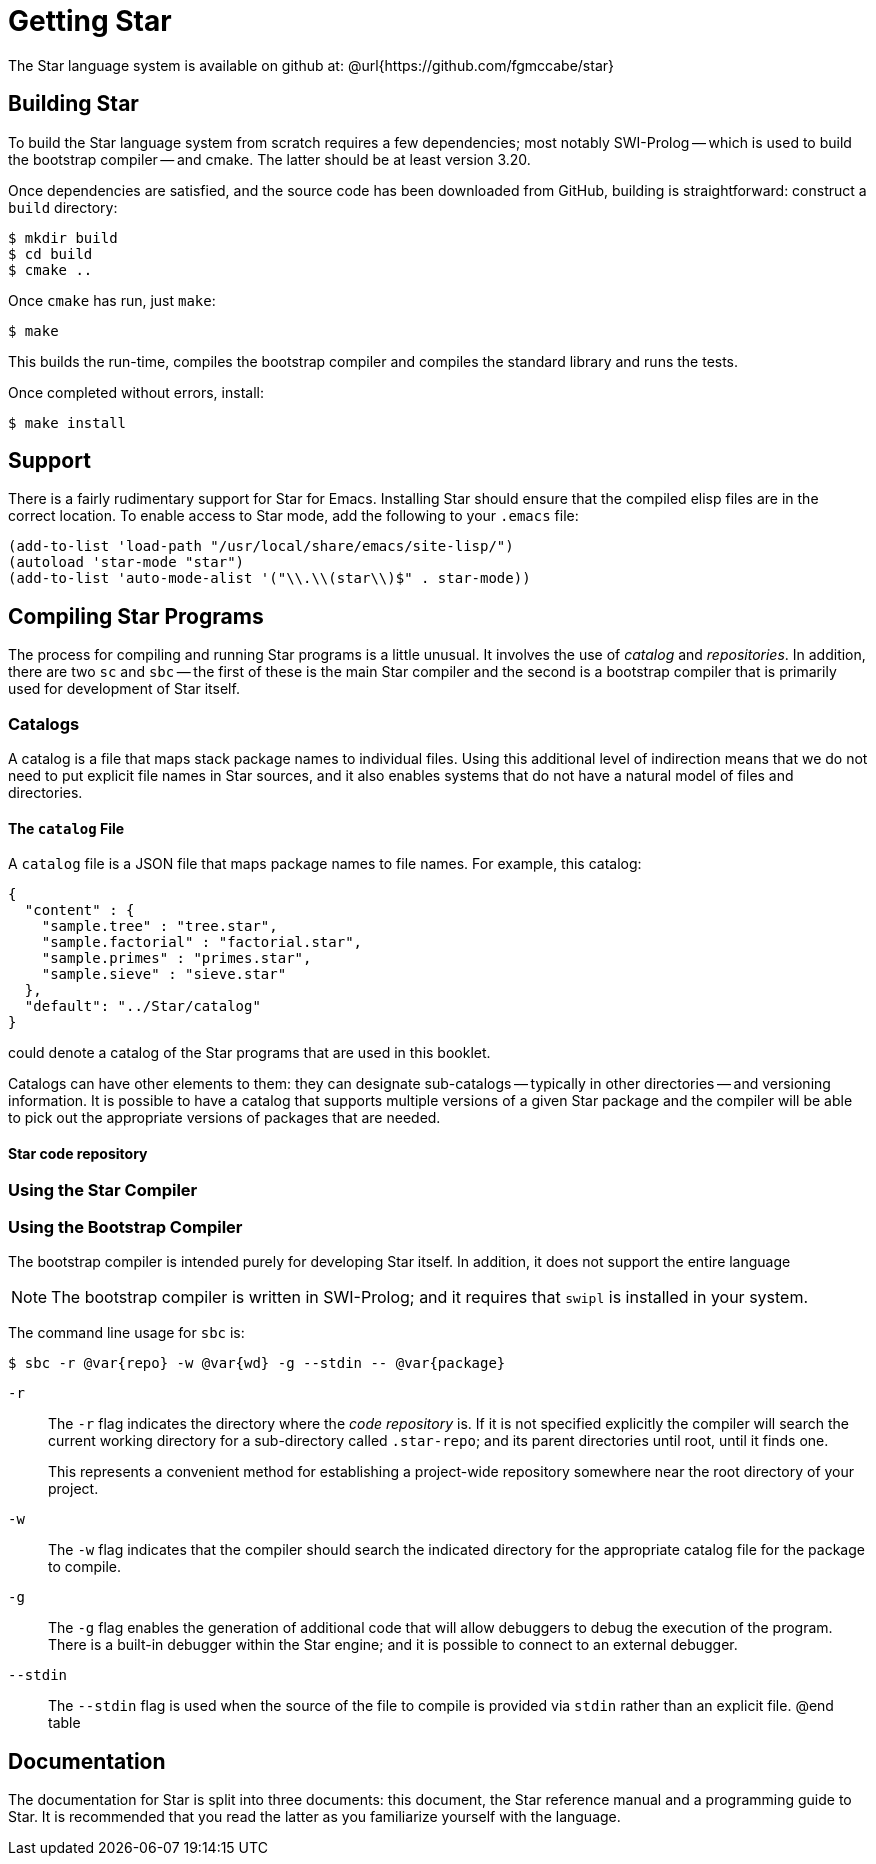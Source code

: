 = Getting Star

The Star language system is available on github at:
@url{https://github.com/fgmccabe/star}

== Building Star

To build the Star language system from scratch requires a few
dependencies; most notably SWI-Prolog -- which is used to build the
bootstrap compiler -- and cmake. The latter should be at least version 3.20.

Once dependencies are satisfied, and the source code has been
downloaded from GitHub, building is straightforward: construct a
`build` directory:


[source, bash]
----
$ mkdir build
$ cd build
$ cmake ..
----

Once `cmake` has run, just `make`:

[source, bash]
----
$ make
----


This builds the run-time, compiles the bootstrap compiler and compiles
the standard library and runs the tests.

Once completed without errors, install:

[source,bash]
----
$ make install
----

==  Support

There is a fairly rudimentary support for Star for Emacs. Installing
Star should ensure that the compiled elisp files are in the correct
location. To enable access to Star mode, add the following to your
`.emacs` file:


[source,lisp]
----
(add-to-list 'load-path "/usr/local/share/emacs/site-lisp/")
(autoload 'star-mode "star")
(add-to-list 'auto-mode-alist '("\\.\\(star\\)$" . star-mode))
----

== Compiling Star Programs

The process for compiling and running Star programs is a little
unusual. It involves the use of _catalog_ and _repositories_. In
addition, there are two `sc` and `sbc` -- the first of these is the
main Star compiler and the second is a bootstrap compiler that is
primarily used for development of Star itself.

=== Catalogs

A catalog is a file that maps stack package names to individual
files. Using this additional level of indirection means that we do not
need to put explicit file names in Star sources, and it also enables
systems that do not have a natural model of files and directories.

==== The `catalog` File

A `catalog` file is a JSON file that maps package names to file
names. For example, this catalog:

[source,json]
----
{
  "content" : {
    "sample.tree" : "tree.star",
    "sample.factorial" : "factorial.star",
    "sample.primes" : "primes.star",
    "sample.sieve" : "sieve.star"
  },
  "default": "../Star/catalog"
}
----

could denote a catalog of the Star programs that are used in this booklet.

Catalogs can have other elements to them: they can designate
sub-catalogs -- typically in other directories -- and versioning
information. It is possible to have a catalog that supports multiple
versions of a given Star package and the compiler will be able to pick
out the appropriate versions of packages that are needed.

==== Star code repository



=== Using the Star Compiler

=== Using the Bootstrap Compiler

The bootstrap compiler is intended purely for developing
Star itself. In addition, it does not support the entire language

NOTE: The bootstrap compiler is written in SWI-Prolog; and it requires that
`swipl` is installed in your system.


The command line usage for `sbc` is:

[source,bash]
----
$ sbc -r @var{repo} -w @var{wd} -g --stdin -- @var{package}
----

`-r`:: The `-r` flag indicates the directory where the _code
repository_ is. If it is not specified explicitly the compiler will
search the current working directory for a sub-directory called
`.star-repo`; and its parent directories until root, until it
finds one.
+
This represents a convenient method for establishing a project-wide
repository somewhere near the root directory of your project.

`-w`:: The `-w` flag indicates that the compiler should search the
indicated directory for the appropriate catalog file for the package
to compile.

`-g`:: The `-g` flag enables the generation of additional code that
will allow debuggers to debug the execution of the program. There is a
built-in debugger within the Star engine; and it is possible to
connect to an external debugger.

`--stdin`:: The `--stdin` flag is used when the source of the file to
compile is provided via `stdin` rather than an explicit file.  @end
table

== Documentation

The documentation for Star is split into three documents: this
document, the Star reference manual and a programming guide to
Star. It is recommended that you read the latter as you familiarize
yourself with the language.






